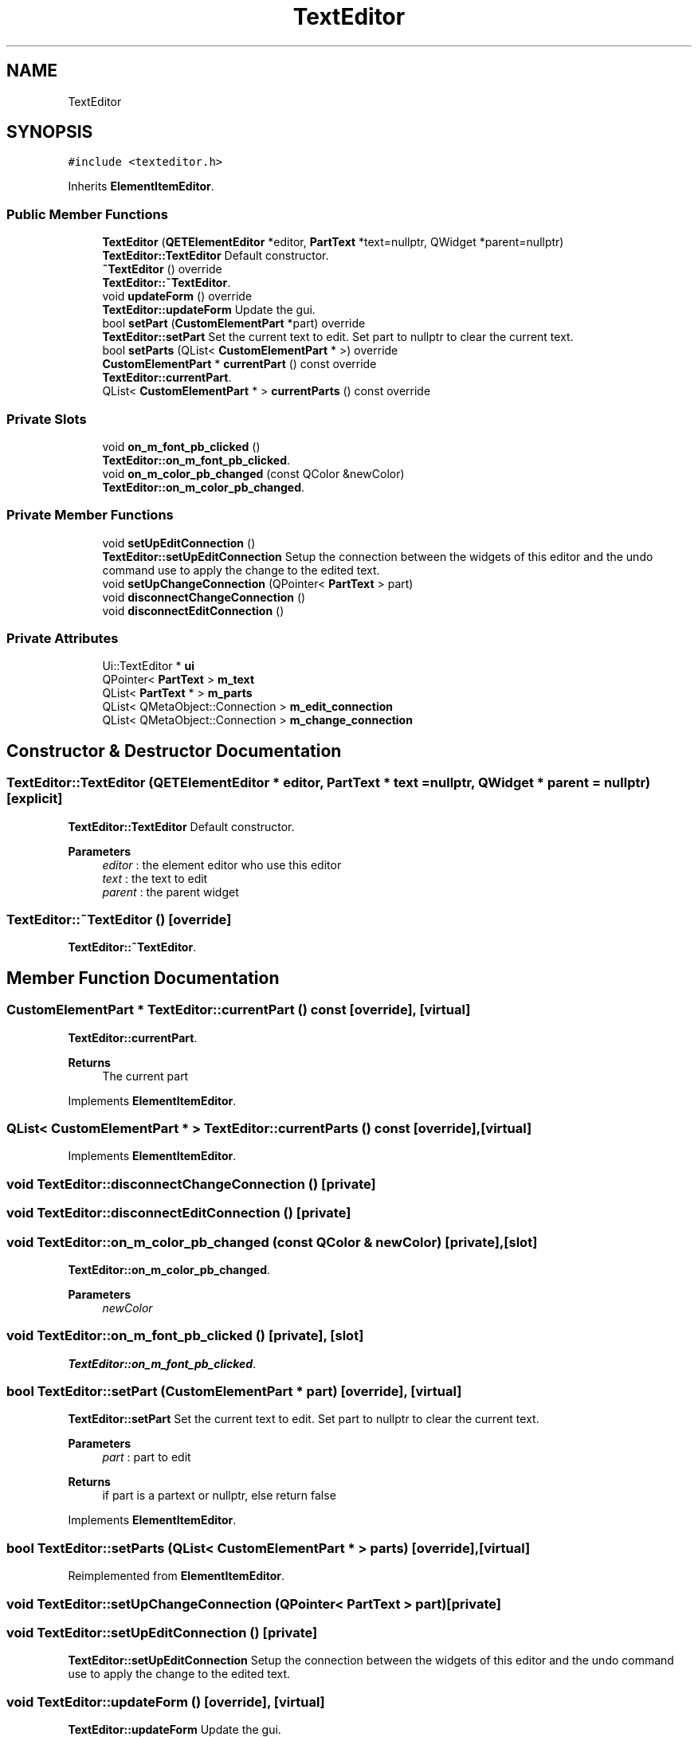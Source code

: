 .TH "TextEditor" 3 "Thu Aug 27 2020" "Version 0.8-dev" "QElectroTech" \" -*- nroff -*-
.ad l
.nh
.SH NAME
TextEditor
.SH SYNOPSIS
.br
.PP
.PP
\fC#include <texteditor\&.h>\fP
.PP
Inherits \fBElementItemEditor\fP\&.
.SS "Public Member Functions"

.in +1c
.ti -1c
.RI "\fBTextEditor\fP (\fBQETElementEditor\fP *editor, \fBPartText\fP *text=nullptr, QWidget *parent=nullptr)"
.br
.RI "\fBTextEditor::TextEditor\fP Default constructor\&. "
.ti -1c
.RI "\fB~TextEditor\fP () override"
.br
.RI "\fBTextEditor::~TextEditor\fP\&. "
.ti -1c
.RI "void \fBupdateForm\fP () override"
.br
.RI "\fBTextEditor::updateForm\fP Update the gui\&. "
.ti -1c
.RI "bool \fBsetPart\fP (\fBCustomElementPart\fP *part) override"
.br
.RI "\fBTextEditor::setPart\fP Set the current text to edit\&. Set part to nullptr to clear the current text\&. "
.ti -1c
.RI "bool \fBsetParts\fP (QList< \fBCustomElementPart\fP * >) override"
.br
.ti -1c
.RI "\fBCustomElementPart\fP * \fBcurrentPart\fP () const override"
.br
.RI "\fBTextEditor::currentPart\fP\&. "
.ti -1c
.RI "QList< \fBCustomElementPart\fP * > \fBcurrentParts\fP () const override"
.br
.in -1c
.SS "Private Slots"

.in +1c
.ti -1c
.RI "void \fBon_m_font_pb_clicked\fP ()"
.br
.RI "\fBTextEditor::on_m_font_pb_clicked\fP\&. "
.ti -1c
.RI "void \fBon_m_color_pb_changed\fP (const QColor &newColor)"
.br
.RI "\fBTextEditor::on_m_color_pb_changed\fP\&. "
.in -1c
.SS "Private Member Functions"

.in +1c
.ti -1c
.RI "void \fBsetUpEditConnection\fP ()"
.br
.RI "\fBTextEditor::setUpEditConnection\fP Setup the connection between the widgets of this editor and the undo command use to apply the change to the edited text\&. "
.ti -1c
.RI "void \fBsetUpChangeConnection\fP (QPointer< \fBPartText\fP > part)"
.br
.ti -1c
.RI "void \fBdisconnectChangeConnection\fP ()"
.br
.ti -1c
.RI "void \fBdisconnectEditConnection\fP ()"
.br
.in -1c
.SS "Private Attributes"

.in +1c
.ti -1c
.RI "Ui::TextEditor * \fBui\fP"
.br
.ti -1c
.RI "QPointer< \fBPartText\fP > \fBm_text\fP"
.br
.ti -1c
.RI "QList< \fBPartText\fP * > \fBm_parts\fP"
.br
.ti -1c
.RI "QList< QMetaObject::Connection > \fBm_edit_connection\fP"
.br
.ti -1c
.RI "QList< QMetaObject::Connection > \fBm_change_connection\fP"
.br
.in -1c
.SH "Constructor & Destructor Documentation"
.PP 
.SS "TextEditor::TextEditor (\fBQETElementEditor\fP * editor, \fBPartText\fP * text = \fCnullptr\fP, QWidget * parent = \fCnullptr\fP)\fC [explicit]\fP"

.PP
\fBTextEditor::TextEditor\fP Default constructor\&. 
.PP
\fBParameters\fP
.RS 4
\fIeditor\fP : the element editor who use this editor 
.br
\fItext\fP : the text to edit 
.br
\fIparent\fP : the parent widget 
.RE
.PP

.SS "TextEditor::~TextEditor ()\fC [override]\fP"

.PP
\fBTextEditor::~TextEditor\fP\&. 
.SH "Member Function Documentation"
.PP 
.SS "\fBCustomElementPart\fP * TextEditor::currentPart () const\fC [override]\fP, \fC [virtual]\fP"

.PP
\fBTextEditor::currentPart\fP\&. 
.PP
\fBReturns\fP
.RS 4
The current part 
.RE
.PP

.PP
Implements \fBElementItemEditor\fP\&.
.SS "QList< \fBCustomElementPart\fP * > TextEditor::currentParts () const\fC [override]\fP, \fC [virtual]\fP"

.PP
Implements \fBElementItemEditor\fP\&.
.SS "void TextEditor::disconnectChangeConnection ()\fC [private]\fP"

.SS "void TextEditor::disconnectEditConnection ()\fC [private]\fP"

.SS "void TextEditor::on_m_color_pb_changed (const QColor & newColor)\fC [private]\fP, \fC [slot]\fP"

.PP
\fBTextEditor::on_m_color_pb_changed\fP\&. 
.PP
\fBParameters\fP
.RS 4
\fInewColor\fP 
.RE
.PP

.SS "void TextEditor::on_m_font_pb_clicked ()\fC [private]\fP, \fC [slot]\fP"

.PP
\fBTextEditor::on_m_font_pb_clicked\fP\&. 
.SS "bool TextEditor::setPart (\fBCustomElementPart\fP * part)\fC [override]\fP, \fC [virtual]\fP"

.PP
\fBTextEditor::setPart\fP Set the current text to edit\&. Set part to nullptr to clear the current text\&. 
.PP
\fBParameters\fP
.RS 4
\fIpart\fP : part to edit 
.RE
.PP
\fBReturns\fP
.RS 4
if part is a partext or nullptr, else return false 
.RE
.PP

.PP
Implements \fBElementItemEditor\fP\&.
.SS "bool TextEditor::setParts (QList< \fBCustomElementPart\fP * > parts)\fC [override]\fP, \fC [virtual]\fP"

.PP
Reimplemented from \fBElementItemEditor\fP\&.
.SS "void TextEditor::setUpChangeConnection (QPointer< \fBPartText\fP > part)\fC [private]\fP"

.SS "void TextEditor::setUpEditConnection ()\fC [private]\fP"

.PP
\fBTextEditor::setUpEditConnection\fP Setup the connection between the widgets of this editor and the undo command use to apply the change to the edited text\&. 
.SS "void TextEditor::updateForm ()\fC [override]\fP, \fC [virtual]\fP"

.PP
\fBTextEditor::updateForm\fP Update the gui\&. 
.PP
Implements \fBElementItemEditor\fP\&.
.SH "Member Data Documentation"
.PP 
.SS "QList<QMetaObject::Connection> TextEditor::m_change_connection\fC [private]\fP"

.SS "QList<QMetaObject::Connection> TextEditor::m_edit_connection\fC [private]\fP"

.SS "QList<\fBPartText\fP*> TextEditor::m_parts\fC [private]\fP"

.SS "QPointer<\fBPartText\fP> TextEditor::m_text\fC [private]\fP"

.SS "Ui::TextEditor* TextEditor::ui\fC [private]\fP"


.SH "Author"
.PP 
Generated automatically by Doxygen for QElectroTech from the source code\&.

